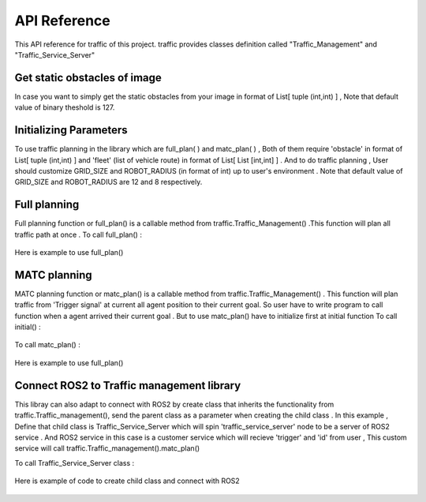 API Reference
========

This API reference for traffic of this project. traffic provides classes definition called "Traffic_Management" and "Traffic_Service_Server"
 
Get static obstacles of image
************
In case you want to simply get the static obstacles from your image in format of List[ tuple (int,int) ] , Note that default value of binary theshold is 127.
    .. code-block:: none
     traffic.Traffic_management().get_obstacle_ind(name = ' ')  

    .. code-block:: python3
     import traffic
     from traffic import Traffic_Management
    
     tf = Traffic_management()
     traffic.THRESHOLD = 20   # In case you need to custom value of binary theshold
    
     example_map_path = '/home/user/ws/src/map/image.png'
     static_obstacle  = tf.get_obstacle_ind(example_map_path)

 
Initializing Parameters
************
To use traffic planning in the library which are  full_plan( ) and  matc_plan( ) , Both of them require 'obstacle' in format of List[ tuple (int,int) ]  and  'fleet' (list of vehicle route) in format of List[ List [int,int] ] . And to do traffic planning , User should customize GRID_SIZE and ROBOT_RADIUS (in format of int) up to user's environment . Note that default value of GRID_SIZE and ROBOT_RADIUS are 12 and 8 respectively.
 
  
    .. code-block:: python3
        import traffic
        from traffic import Traffic_Management
        
        # In case you need to custom value of GRID_SIZE and ROBOT_RADIUS 
        traffic.GRID_SIZE     = 20
        traffic.ROBOT_RADIUS  = 25   

        tf = Traffic_management()
        example_map_path = '/home/user/ws/src/map/image.png'
        static_obstacle  = tf.get_obstacle_ind(example_map_path) 

        list_of_vehicle_route =  [

                                [[131, 193], [164, 94], [324, 84]],                             # List of route of vehicle0
                                [[715, 275], [709, 228], [535, 278], [534, 405]],               # List of route of vehicle1
                                [[452, 697], [446, 585], [586, 577], [534, 405], [594, 406]]    # List of route of vehicle2

                                ] 
   
   
Full planning
************
Full planning function or full_plan() is a callable method from traffic.Traffic_Management() .This function will plan all traffic path at once .
To call full_plan() :

    .. code-block:: none
        traffic.Traffic_Management().full_plan(obstacle: List[tuple[int,int]],fleet:List[List[int,int]])
 
 
Here is example to use full_plan()
 
    .. code-block:: python3
        tf = Traffic_management()
        full_plan_path = tf.full_plan(obstacle = static_obstacle  ,
                                    fleet    = list_of_vehicle_route)
        
                               

MATC planning
************
MATC planning function or matc_plan() is a callable method from  traffic.Traffic_Management() . This function will plan traffic from 'Trigger signal' at current all  agent position to their current goal. So user have to write program to call function when a agent arrived their current goal . But to use matc_plan() have to initialize first at initial function
To call initial() :

    .. code-block:: none
        traffic.Traffic_Management().initail(obstacle: List[tuple[int,int]], fleet: List[List[int,int]])
 
To call matc_plan() :

    .. code-block:: none
        traffic.Traffic_Management().matc_plan(Trigger: Boolean ,arrive_id: Int ,current_all_pos: List[List[int,int]] )
    
Here is example to use full_plan()       
      
    .. code-block:: python3
        agent_id = [0,1,2]
        tf = Traffic_management()

        def go_to_point(path):
            return None
        def get_current_poition():
            return None
        def is_delivered():
            return None
            
        tf.initial(fleet    =  list_of_vehicle_route,
                    obstacle =  static_obstacle)
        None,first_path = tf.matc_plan()

        path = first_path
        go_to_point(path)
        while 1:
            if is_delivered():   
                    available_agent,path = tf.matc_plan(Trigger= True,
                                                    arrive_id= 1 ,  
                                                    current_all_pos=get_current_poition())      # This will plan from current position of each agent to recent goal of them
                    if path == True :
                        print('Complete')
                    else:
                        go_to_point(path)



Connect ROS2 to Traffic management library
************
This libray can also adapt to connect with ROS2 by create class that inherits the functionality from traffic.Traffic_management(), send the parent class as a parameter when creating the child class . 
In this example , Define that child class is Traffic_Service_Server which will spin 'traffic_service_server' node to be a server of ROS2 service . And ROS2 service in this case is a customer service which will recieve 'trigger' and 'id' from user , This custom service will call traffic.Traffic_management().matc_plan() 
 
To call Traffic_Service_Server class :

    .. code-block:: none
        traffic.Traffic_Service_Server(Traffic:Traffic_Management)

 
Here is example of code to create child class and connect with ROS2

    .. code-block:: python3
        import rclpy
        from rclpy.node import Node
        from turtlee_interfaces.srv import Matcs
        from std_srvs.srv import Empty
        from traffic import Traffic_Management
        
        class Traffic_Service_Server(Node):
            def __init__(self,Traffic):
                super().__init__('traffic_service_server')
                self.traffic = Traffic
                self.position_trigger = self.create_service(Matcs,'/matc_trigger_service',self.set_trigger_callback) 
            def set_trigger_callback(self,request,response):
                self.traffic.get_server_service( request.trigger,request.id)
                return response
                
            def main(args=None):
                rclpy.init(args=args)
                traffic = Traffic_Management()
                traffic.initial(fleet    = list_of_vehicle_route,
                                obstacle = static_obstacle)


                traffic_srv = Traffic_Service_Server(traffic)
                rclpy.spin(traffic_srv)
                traffic_srv.destroy_node()
                rclpy.shutdown()

            if __name__=='__main__':
                main()    
    
  